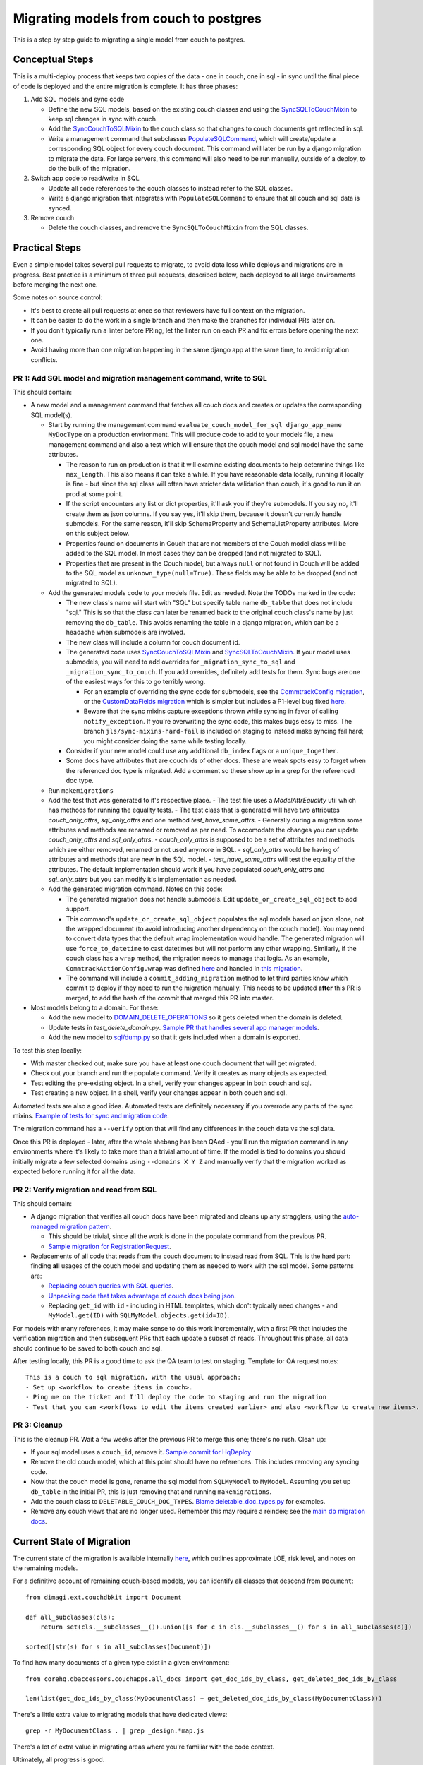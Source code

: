.. _couch-to-sql-model-migration:

***************************************
Migrating models from couch to postgres
***************************************

This is a step by step guide to migrating a single model from couch to postgres.

Conceptual Steps
################

This is a multi-deploy process that keeps two copies of the data - one in couch, one in sql - in sync until the final piece of code is deployed and the entire migration is complete.
It has three phases:

1. Add SQL models and sync code

   * Define the new SQL models, based on the existing couch classes and using the `SyncSQLToCouchMixin <https://github.com/dimagi/commcare-hq/blob/c2b93b627c830f3db7365172e9be2de0019c6421/corehq/ex-submodules/dimagi/utils/couch/migration.py#L115>`_ to keep sql changes in sync with couch.
   * Add the `SyncCouchToSQLMixin <https://github.com/dimagi/commcare-hq/blob/c2b93b627c830f3db7365172e9be2de0019c6421/corehq/ex-submodules/dimagi/utils/couch/migration.py#L4>`_ to the couch class so that changes to couch documents get reflected in sql.
   * Write a management command that subclasses `PopulateSQLCommand <https://github.com/dimagi/commcare-hq/blob/500040985e0aaffa9a220c65e81318a1afa4761b/corehq/apps/cleanup/management/commands/populate_sql_model_from_couch_model.py#L15>`_, which will create/update a corresponding SQL object for every couch document. This command will later be run by a django migration to migrate the data. For large servers, this command will also need to be run manually, outside of a deploy, to do the bulk of the migration.

2. Switch app code to read/write in SQL

   * Update all code references to the couch classes to instead refer to the SQL classes.
   * Write a django migration that integrates with ``PopulateSQLCommand`` to ensure that all couch and sql data is synced.

3. Remove couch

   * Delete the couch classes, and remove the ``SyncSQLToCouchMixin`` from the SQL classes.

Practical Steps
###############

Even a simple model takes several pull requests to migrate, to avoid data loss while deploys and migrations are in progress. Best practice is a minimum of three pull requests, described below, each deployed to all large environments before merging the next one.

Some notes on source control:

* It's best to create all pull requests at once so that reviewers have full context on the migration.
* It can be easier to do the work in a single branch and then make the branches for individual PRs later on.
* If you don't typically run a linter before PRing, let the linter run on each PR and fix errors before opening the next one.
* Avoid having more than one migration happening in the same django app at the same time, to avoid migration conflicts.

PR 1: Add SQL model and migration management command, write to SQL
^^^^^^^^^^^^^^^^^^^^^^^^^^^^^^^^^^^^^^^^^^^^^^^^^^^^^^^^^^^^^^^^^^
This should contain:

- A new model and a management command that fetches all couch docs and creates or updates the corresponding SQL model(s).

  - Start by running the management command ``evaluate_couch_model_for_sql django_app_name MyDocType`` on a production environment. This will produce code to add to your models file, a new management command and also a test which will ensure that the couch model and sql model have the same attributes.

    - The reason to run on production is that it will examine existing documents to help determine things like ``max_length``. This also means it can take a while. If you have reasonable data locally, running it locally is fine - but since the sql class will often have stricter data validation than couch, it's good to run it on prod at some point.

    - If the script encounters any list or dict properties, it'll ask you if they're submodels. If you say no, it'll create them as json columns. If you say yes, it'll skip them, because it doesn't currently handle submodels. For the same reason, it'll skip SchemaProperty and SchemaListProperty attributes. More on this subject below.

    - Properties found on documents in Couch that are not members of the Couch model class will be added to the SQL model. In most cases they can be dropped (and not migrated to SQL).

    - Properties that are present in the Couch model, but always ``null`` or not found in Couch will be added to the SQL model as ``unknown_type(null=True)``. These fields may be able to be dropped (and not migrated to SQL).

  - Add the generated models code to your models file. Edit as needed. Note the TODOs marked in the code:

    - The new class's name will start with "SQL" but specify  table name ``db_table`` that does not include "sql." This is so that the class can later be renamed back to the original couch class's name by just removing the ``db_table``. This avoids renaming the table in a django migration, which can be a headache when submodels are involved.

    - The new class will include a column for couch document id.

    - The generated code uses `SyncCouchToSQLMixin <https://github.com/dimagi/commcare-hq/blob/c2b93b627c830f3db7365172e9be2de0019c6421/corehq/ex-submodules/dimagi/utils/couch/migration.py#L4>`_ and `SyncSQLToCouchMixin <https://github.com/dimagi/commcare-hq/blob/c2b93b627c830f3db7365172e9be2de0019c6421/corehq/ex-submodules/dimagi/utils/couch/migration.py#L115>`_.  If your model uses submodels, you will need to add overrides for ``_migration_sync_to_sql`` and ``_migration_sync_to_couch``. If you add overrides, definitely add tests for them. Sync bugs are one of the easiest ways for this to go terribly wrong.

      - For an example of overriding the sync code for submodels, see the `CommtrackConfig migration <https://github.com/dimagi/commcare-hq/pull/27597/>`_, or the `CustomDataFields migration <https://github.com/dimagi/commcare-hq/pull/27276/>`_ which is simpler but includes a P1-level bug fixed `here <https://github.com/dimagi/commcare-hq/pull/28001/>`_.

      - Beware that the sync mixins capture exceptions thrown while syncing in favor of calling ``notify_exception``. If you're overwriting the sync code, this makes bugs easy to miss. The branch ``jls/sync-mixins-hard-fail`` is included on staging to instead make syncing fail hard; you might consider doing the same while testing locally.

    - Consider if your new model could use any additional ``db_index`` flags or a ``unique_together``.

    - Some docs have attributes that are couch ids of other docs. These are weak spots easy to forget when the referenced doc type is migrated. Add a comment so these show up in a grep for the referenced doc type.

  - Run ``makemigrations``
  - Add the test that was generated to it's respective place.
    - The test file uses a `ModelAttrEquality` util which has methods for running the equality tests.
    - The test class that is generated will have two attributes  `couch_only_attrs`, `sql_only_attrs` and one method `test_have_same_attrs`.
    - Generally during a migration some attributes and methods are renamed or removed as per need. To accomodate the changes you can update `couch_only_attrs` and `sql_only_attrs`.
    - `couch_only_attrs` is supposed to be a set of attributes and methods which are either removed, renamed or not used anymore in SQL.
    - `sql_only_attrs` would be having of attributes and methods that are new in the SQL model.
    - `test_have_same_attrs` will test the equality of the attributes. The default implementation should work if you have populated `couch_only_attrs` and `sql_only_attrs` but you can modify it's implementation as needed.
  - Add the generated migration command. Notes on this code:

    - The generated migration does not handle submodels. Edit ``update_or_create_sql_object`` to add support.

    - This command's ``update_or_create_sql_object`` populates the sql models based on json alone, not the wrapped document (to avoid introducing another dependency on the couch model). You may need to convert data types that the default ``wrap`` implementation would handle. The generated migration will use ``force_to_datetime`` to cast datetimes but will not perform any other wrapping. Similarly, if the couch class has a ``wrap`` method, the migration needs to manage that logic. As an example, ``CommtrackActionConfig.wrap`` was defined `here <https://github.com/dimagi/commcare-hq/commit/03f1d18fac311e71a19747a035155f9121b7a869>`_ and handled in `this migration <https://github.com/dimagi/commcare-hq/pull/27597/files#diff-10eba0437b0d32b2a455e5836dc4bd93f4297c9c9d89078334f31d9eacda2258R113>`_.

    - The command will include a ``commit_adding_migration`` method to let third parties know which commit to deploy if they need to run the migration manually. This needs to be updated **after** this PR is merged, to add the hash of the commit that merged this PR into master.

- Most models belong to a domain. For these:

  - Add the new model to `DOMAIN_DELETE_OPERATIONS <https://github.com/dimagi/commcare-hq/blob/522294560cee0f3ac1ddeae0501d653b1ea0f215/corehq/apps/domain/deletion.py#L179>`_ so it gets deleted when the domain is deleted.

  - Update tests in `test_delete_domain.py`. `Sample PR that handles several app manager models <https://github.com/dimagi/commcare-hq/pull/26310/files>`_.

  - Add the new model to `sql/dump.py <https://github.com/dimagi/commcare-hq/blob/master/corehq/apps/dump_reload/sql/dump.py>`_ so that it gets included when a domain is exported.

To test this step locally:

- With master checked out, make sure you have at least one couch document that will get migrated.
- Check out your branch and run the populate command. Verify it creates as many objects as expected.
- Test editing the pre-existing object. In a shell, verify your changes appear in both couch and sql.
- Test creating a new object. In a shell, verify your changes appear in both couch and sql.

Automated tests are also a good idea. Automated tests are definitely necessary if you overrode any parts of the
sync mixins. `Example of tests for sync and migration code <https://github.com/dimagi/commcare-hq/pull/28042/files#diff-a1ef9cf2695fb1e0498e49c9f2643c3a>`_.

The migration command has a ``--verify`` option that will find any differences in the couch data vs the sql data.

Once this PR is deployed - later, after the whole shebang has been QAed - you'll run the migration command in any environments where it's likely to take more than a trivial amount of time.
If the model is tied to domains you should initially migrate a few selected domains using ``--domains X Y Z`` and manually
verify that the migration worked as expected before running it for all the data.

PR 2: Verify migration and read from SQL
^^^^^^^^^^^^^^^^^^^^^^^^^^^^^^^^^^^^^^^^
This should contain:

* A django migration that verifies all couch docs have been migrated and cleans up any stragglers, using the `auto-managed migration pattern <https://commcare-hq.readthedocs.io/migration_command_pattern.html#auto-managed-migration-pattern>`_.

  * This should be trivial, since all the work is done in the populate command from the previous PR.

  * `Sample migration for RegistrationRequest <https://github.com/dimagi/commcare-hq/blob/master/corehq/apps/registration/migrations/0003_populate_sqlregistrationrequest.py>`_.

* Replacements of all code that reads from the couch document to instead read from SQL. This is the hard part: finding **all** usages of the couch model and updating them as needed to work with the sql model. Some patterns are:

  * `Replacing couch queries with SQL queries <https://github.com/dimagi/commcare-hq/pull/26399/commits/e270e5c1fb932c850b6a356208f1ff6ae0e06299#diff-d87e129c5e1224e4b046b4872e35bf2c041788a14c74cf1cedfe0fa7ba920bc6>`_.

  * `Unpacking code that takes advantage of couch docs being json <https://github.com/dimagi/commcare-hq/pull/26399/commits/f04afe870f92293074fb1f6127c716330dabdc36>`_.

  * Replacing ``get_id`` with ``id`` - including in HTML templates, which don't typically need changes - and ``MyModel.get(ID)`` with ``SQLMyModel.objects.get(id=ID)``.

For models with many references, it may make sense to do this work incrementally, with a first PR that includes the verification migration and then subsequent PRs that each update a subset of reads. Throughout this phase, all data should continue to be saved to both couch and sql.

After testing locally, this PR is a good time to ask the QA team to test on staging. Template for QA request notes:

::

    This is a couch to sql migration, with the usual approach:
    - Set up <workflow to create items in couch>.
    - Ping me on the ticket and I'll deploy the code to staging and run the migration
    - Test that you can <workflows to edit the items created earlier> and also <workflow to create new items>.

PR 3: Cleanup
^^^^^^^^^^^^^
This is the cleanup PR. Wait a few weeks after the previous PR to merge this one; there's no rush. Clean up:

* If your sql model uses a ``couch_id``, remove it. `Sample commit for HqDeploy <https://github.com/dimagi/commcare-hq/pull/26442/commits/79a1c49013fb09fb47690ebcd0a51bc85fb1d560>`_
* Remove the old couch model, which at this point should have no references. This includes removing any syncing code.
* Now that the couch model is gone, rename the sql model from ``SQLMyModel`` to ``MyModel``. Assuming you set up ``db_table`` in the initial PR, this is just removing that and running ``makemigrations``.
* Add the couch class to ``DELETABLE_COUCH_DOC_TYPES``. `Blame deletable_doc_types.py <https://github.com/dimagi/commcare-hq/blame/74bc31910f692126f03c46a350ab8ae5700f87dd/corehq/apps/cleanup/deletable_doc_types.py>`_ for examples.
* Remove any couch views that are no longer used. Remember this may require a reindex; see the `main db migration docs <https://commcare-hq.readthedocs.io/migrations.html>`_.

Current State of Migration
##########################

The current state of the migration is available internally `here <https://docs.google.com/spreadsheets/d/1iayf898ktfSRXdjBVutj_AgH4WN9DrheMS6vgteqfFM/edit#gid=677779031>`_,
which outlines approximate LOE, risk level, and notes on the remaining models.

For a definitive account of remaining couch-based models, you can identify all classes that descend from ``Document``:
::

    from dimagi.ext.couchdbkit import Document

    def all_subclasses(cls):
        return set(cls.__subclasses__()).union([s for c in cls.__subclasses__() for s in all_subclasses(c)])

    sorted([str(s) for s in all_subclasses(Document)])

To find how many documents of a given type exist in a given environment:
::

    from corehq.dbaccessors.couchapps.all_docs import get_doc_ids_by_class, get_deleted_doc_ids_by_class

    len(list(get_doc_ids_by_class(MyDocumentClass) + get_deleted_doc_ids_by_class(MyDocumentClass)))

There's a little extra value to migrating models that have dedicated views:
::

    grep -r MyDocumentClass . | grep _design.*map.js

There's a lot of extra value in migrating areas where you're familiar with the code context.

Ultimately, all progress is good.
